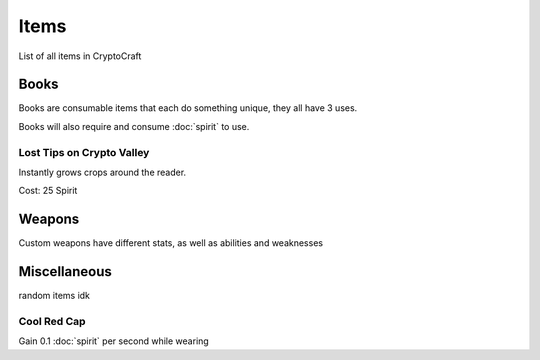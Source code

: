 Items
===================================

List of all items in CryptoCraft

Books
--------
Books are consumable items that each do something unique, they all have 3 uses.

Books will also require and consume :doc:`spirit` to use.

Lost Tips on Crypto Valley
~~~~~~~~~~~~~~~~
Instantly grows crops around the reader.

Cost: 25 Spirit
  

Weapons
--------
Custom weapons have different stats, as well as abilities and weaknesses

Miscellaneous
--------
random items idk

.. _cool-red-cap:
Cool Red Cap
~~~~~~~~~~~~~~~~
Gain 0.1 :doc:`spirit` per second while wearing
